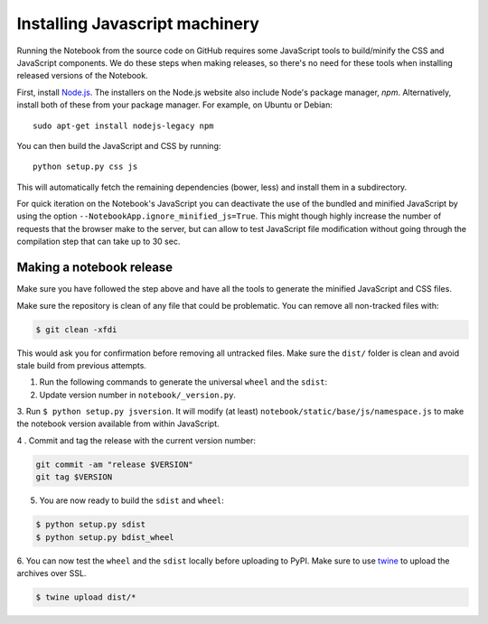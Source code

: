 .. _development_js:

Installing Javascript machinery
===============================

Running the Notebook from the source code on GitHub requires some JavaScript
tools to build/minify the CSS and JavaScript components. We do these steps when
making releases, so there's no need for these tools when installing released
versions of the Notebook.

First, install `Node.js <https://nodejs.org/>`_. The installers on the
Node.js website also include Node's package manager, *npm*. Alternatively,
install both of these from your package manager. For example, on Ubuntu or Debian::

    sudo apt-get install nodejs-legacy npm

You can then build the JavaScript and CSS by running::

    python setup.py css js

This will automatically fetch the remaining dependencies (bower, less) and
install them in a subdirectory.

For quick iteration on the Notebook's JavaScript you can deactivate the use of
the bundled and minified JavaScript by using the option
``--NotebookApp.ignore_minified_js=True``.  This might though highly increase the
number of requests that the browser make to the server, but can allow to test
JavaScript file modification without going through the compilation step that
can take up to 30 sec.


Making a notebook release
-------------------------

Make sure you have followed the step above and have all the tools to generate
the minified JavaScript and CSS files. 

Make sure the repository is clean of any file that could be problematic. 
You can remove all non-tracked files with:

.. code::

    $ git clean -xfdi

This would ask you for confirmation before removing all untracked files. Make
sure the ``dist/`` folder is clean and avoid stale build from
previous attempts.

1. Run the following commands to generate the universal ``wheel`` and the ``sdist``:

2. Update version number in ``notebook/_version.py``.

3. Run ``$ python setup.py jsversion``. It will modify (at least)
``notebook/static/base/js/namespace.js`` to make the notebook version available
from within JavaScript.

4 . Commit and tag the release with the current version number:

.. code::

    git commit -am "release $VERSION"
    git tag $VERSION


5. You are now ready to build the ``sdist`` and ``wheel``:

.. code::

    $ python setup.py sdist
    $ python setup.py bdist_wheel


6. You can now test the ``wheel`` and the ``sdist`` locally before uploading to PyPI.
Make sure to use `twine <https://github.com/pypa/twine>`_ to upload the archives over SSL.

.. code::

    $ twine upload dist/*

